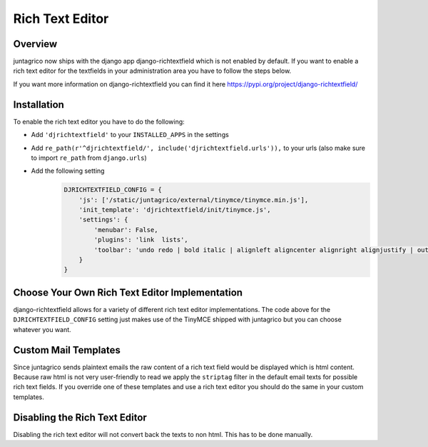 Rich Text Editor
================

Overview
--------

juntagrico now ships with the django app django-richtextfield which is not enabled by default.
If you want to enable a rich text editor for the textfields in your administration area you
have to follow the steps below.

If you want more information on django-richtextfield you can find it here https://pypi.org/project/django-richtextfield/

Installation
------------
To enable the rich text editor you have to do the following:

* Add ``'djrichtextfield'`` to your ``INSTALLED_APPS`` in the settings
* Add ``re_path(r'^djrichtextfield/', include('djrichtextfield.urls')),`` to your urls (also make sure to import ``re_path`` from ``django.urls``)
* Add the following setting
    .. code-block:: python

        DJRICHTEXTFIELD_CONFIG = {
            'js': ['/static/juntagrico/external/tinymce/tinymce.min.js'],
            'init_template': 'djrichtextfield/init/tinymce.js',
            'settings': {
                'menubar': False,
                'plugins': 'link  lists',
                'toolbar': 'undo redo | bold italic | alignleft aligncenter alignright alignjustify | outdent indent | bullist numlist | link'
            }
        }

Choose Your Own Rich Text Editor Implementation
-----------------------------------------------
django-richtextfield allows for a variety of different rich text editor implementations. The code above for the
``DJRICHTEXTFIELD_CONFIG`` setting just makes use of the TinyMCE shipped with juntagrico but you can choose whatever you want.

Custom Mail Templates
---------------------
Since juntagrico sends plaintext emails the raw content of a rich text field would be displayed which is html content.
Because raw html is not very user-friendly to read we apply the ``striptag`` filter in the default email texts for possible rich text fields.
If you override one of these templates and use a rich text editor you should do the same in your custom templates.

Disabling the Rich Text Editor
------------------------------
Disabling the rich text editor will not convert back the texts to non html. This has to be done manually.